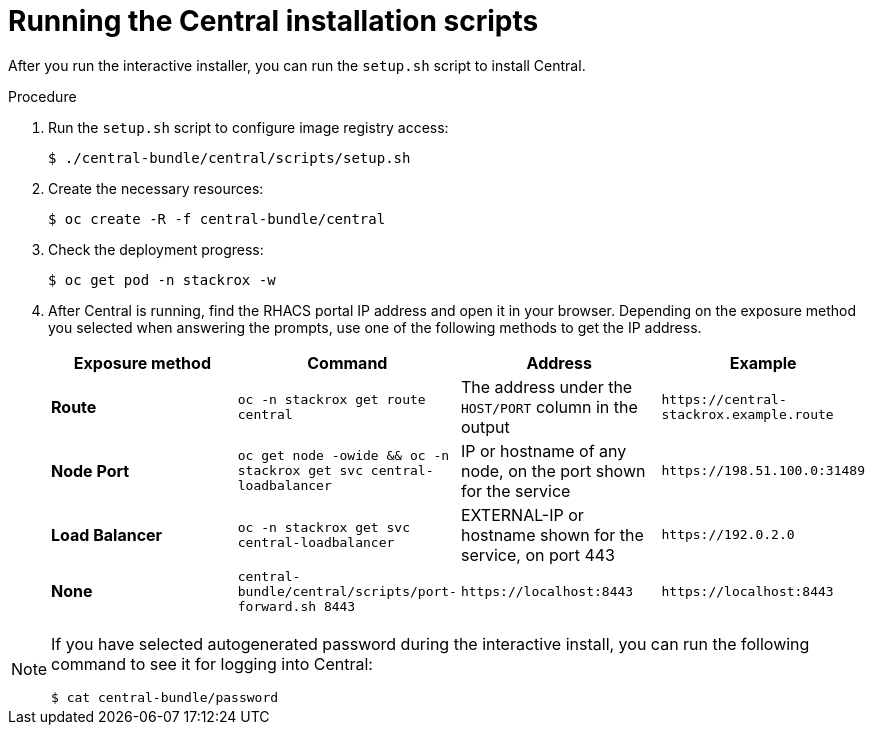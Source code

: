 // Module included in the following assemblies:
//
// * installing/install-quick-roxctl.adoc
:_mod-docs-content-type: PROCEDURE
[id="install-central-roxctl_{context}"]
= Running the Central installation scripts

After you run the interactive installer, you can run the `setup.sh` script to install Central.

.Procedure
. Run the `setup.sh` script to configure image registry access:
+
[source,terminal]
----
$ ./central-bundle/central/scripts/setup.sh
----
. Create the necessary resources:
+
[source,terminal]
----
$ oc create -R -f central-bundle/central
----
. Check the deployment progress:
+
[source,terminal]
----
$ oc get pod -n stackrox -w
----
. After Central is running, find the RHACS portal IP address and open it in your browser.
Depending on the exposure method you selected when answering the prompts, use one of the following methods to get the IP address.
+
|===
|Exposure method |Command |Address |Example

| *Route*
| `oc -n stackrox get route central`
| The address under the `HOST/PORT` column in the output
| `+https://central-stackrox.example.route+`

| *Node Port*
| `oc get node -owide && oc -n stackrox get svc central-loadbalancer`
| IP or hostname of any node, on the port shown for the service
| `+https://198.51.100.0:31489+`

| *Load Balancer*
| `oc -n stackrox get svc central-loadbalancer`
| EXTERNAL-IP or hostname shown for the service, on port 443
| `+https://192.0.2.0+`

| *None*
| `central-bundle/central/scripts/port-forward.sh 8443`
| `+https://localhost:8443+`
| `+https://localhost:8443+`
|===

[NOTE]
====
If you have selected autogenerated password during the interactive install, you can run the following command to see it for logging into Central:
[source,termianl]
----
$ cat central-bundle/password
----
====
